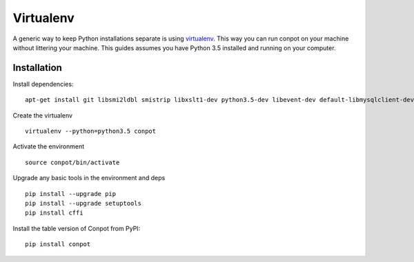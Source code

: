 Virtualenv
==========

A generic way to keep Python installations separate is using `virtualenv <https://pypi.python.org/pypi/virtualenv>`_. This way you can run conpot on your machine without littering your machine. This guides assumes you have Python 3.5 installed and running on your computer.


Installation
------------

Install dependencies:
::

    apt-get install git libsmi2ldbl smistrip libxslt1-dev python3.5-dev libevent-dev default-libmysqlclient-dev

Create the virtualenv
::

    virtualenv --python=python3.5 conpot

Activate the environment
::

    source conpot/bin/activate

Upgrade any basic tools in the environment and deps
::

    pip install --upgrade pip
    pip install --upgrade setuptools
    pip install cffi

Install the table version of Conpot from PyPI:
::

    pip install conpot
